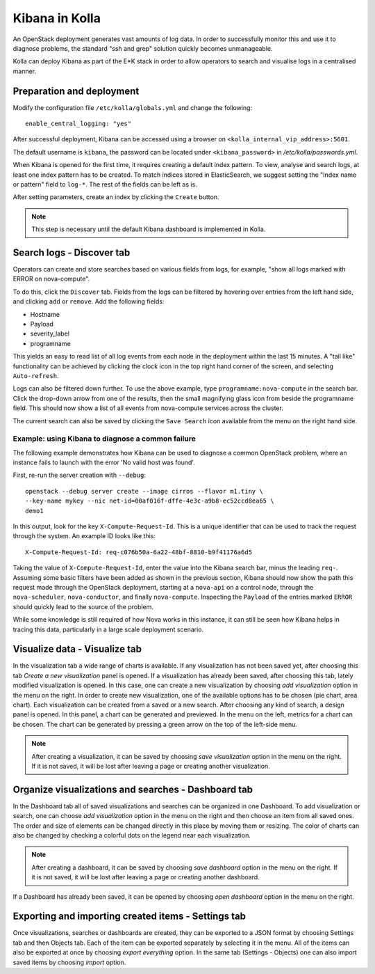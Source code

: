 .. _kibana-guide:

===============
Kibana in Kolla
===============

An OpenStack deployment generates vast amounts of log data. In order to
successfully monitor this and use it to diagnose problems, the standard "ssh
and grep" solution quickly becomes unmanageable.

Kolla can deploy Kibana as part of the E*K stack in order to allow operators to
search and visualise logs in a centralised manner.

Preparation and deployment
==========================

Modify the configuration file ``/etc/kolla/globals.yml`` and change
the following:

::

    enable_central_logging: "yes"

After successful deployment, Kibana can be accessed using a browser on
``<kolla_internal_vip_address>:5601``.

The default username is ``kibana``, the password can be located under
``<kibana_password>`` in `/etc/kolla/passwords.yml`.

When Kibana is opened for the first time, it requires creating a default index
pattern. To view, analyse and search logs, at least one index pattern has to be
created. To match indices stored in ElasticSearch, we suggest setting the
"Index name or pattern" field to ``log-*``. The rest of the fields can be left
as is.

After setting parameters, create an index by clicking the ``Create`` button.

.. note:: This step is necessary until the default Kibana dashboard is implemented
          in Kolla.

Search logs - Discover tab
==========================

Operators can create and store searches based on various fields from logs, for
example, "show all logs marked with ERROR on nova-compute".

To do this, click the ``Discover`` tab. Fields from the logs can be filtered by
hovering over entries from the left hand side, and clicking ``add`` or
``remove``. Add the following fields:

* Hostname
* Payload
* severity_label
* programname

This yields an easy to read list of all log events from each node in the
deployment within the last 15 minutes. A "tail like" functionality can be
achieved by clicking the clock icon in the top right hand corner of the screen,
and selecting ``Auto-refresh``.

Logs can also be filtered down further. To use the above example, type
``programname:nova-compute`` in the search bar. Click the drop-down arrow from
one of the results, then the small magnifying glass icon from beside the
programname field. This should now show a list of all events from nova-compute
services across the cluster.

The current search can also be saved by clicking the ``Save Search`` icon
available from the menu on the right hand side.

Example: using Kibana to diagnose a common failure
--------------------------------------------------

The following example demonstrates how Kibana can be used to diagnose a common
OpenStack problem, where an instance fails to launch with the error 'No valid
host was found'.

First, re-run the server creation with ``--debug``:

::

  openstack --debug server create --image cirros --flavor m1.tiny \
  --key-name mykey --nic net-id=00af016f-dffe-4e3c-a9b8-ec52ccd8ea65 \
  demo1

In this output, look for the key ``X-Compute-Request-Id``. This is a unique
identifier that can be used to track the request through the system. An
example ID looks like this:

::

    X-Compute-Request-Id: req-c076b50a-6a22-48bf-8810-b9f41176a6d5

Taking the value of ``X-Compute-Request-Id``, enter the value into the Kibana
search bar, minus the leading ``req-``. Assuming some basic filters have been
added as shown in the previous section, Kibana should now show the path this
request made through the OpenStack deployment, starting at a ``nova-api`` on
a control node, through the ``nova-scheduler``, ``nova-conductor``, and finally
``nova-compute``. Inspecting the ``Payload`` of the entries marked ``ERROR``
should quickly lead to the source of the problem.

While some knowledge is still required of how Nova works in this instance, it
can still be seen how Kibana helps in tracing this data, particularly in a
large scale deployment scenario.

Visualize data - Visualize tab
==============================

In the visualization tab a wide range of charts is available. If any
visualization has not been saved yet, after choosing this tab *Create a new
visualization* panel is opened. If a visualization has already been saved,
after choosing this tab, lately modified visualization is opened. In this
case, one can create a new visualization by choosing *add visualization*
option in the menu on the right. In order to create new visualization, one
of the available options has to be chosen (pie chart, area chart). Each
visualization can be created from a saved or a new search. After choosing
any kind of search, a design panel is opened. In this panel, a chart can be
generated and previewed. In the menu on the left, metrics for a chart can
be chosen. The chart can be generated by pressing a green arrow on the top
of the left-side menu.

.. note:: After creating a visualization, it can be saved by choosing *save
   visualization* option in the menu on the right. If it is not saved, it
   will be lost after leaving a page or creating another visualization.

Organize visualizations and searches - Dashboard tab
====================================================

In the Dashboard tab all of saved visualizations and searches can be
organized in one Dashboard. To add visualization or search, one can choose
*add visualization* option in the menu on the right and then choose an item
from all saved ones. The order and size of elements can be changed directly
in this place by moving them or resizing. The color of charts can also be
changed by checking a colorful dots on the legend near each visualization.

.. note:: After creating a dashboard, it can be saved by choosing *save dashboard*
   option in the menu on the right. If it is not saved, it will be lost after
   leaving a page or creating another dashboard.

If a Dashboard has already been saved, it can be opened by choosing *open
dashboard* option in the menu on the right.

Exporting and importing created items - Settings tab
====================================================

Once visualizations, searches or dashboards are created, they can be exported
to a JSON format by choosing Settings tab and then Objects tab. Each of the
item can be exported separately by selecting it in the menu. All of the items
can also be exported at once by choosing *export everything* option.
In the same tab (Settings - Objects) one can also import saved items by
choosing *import* option.
